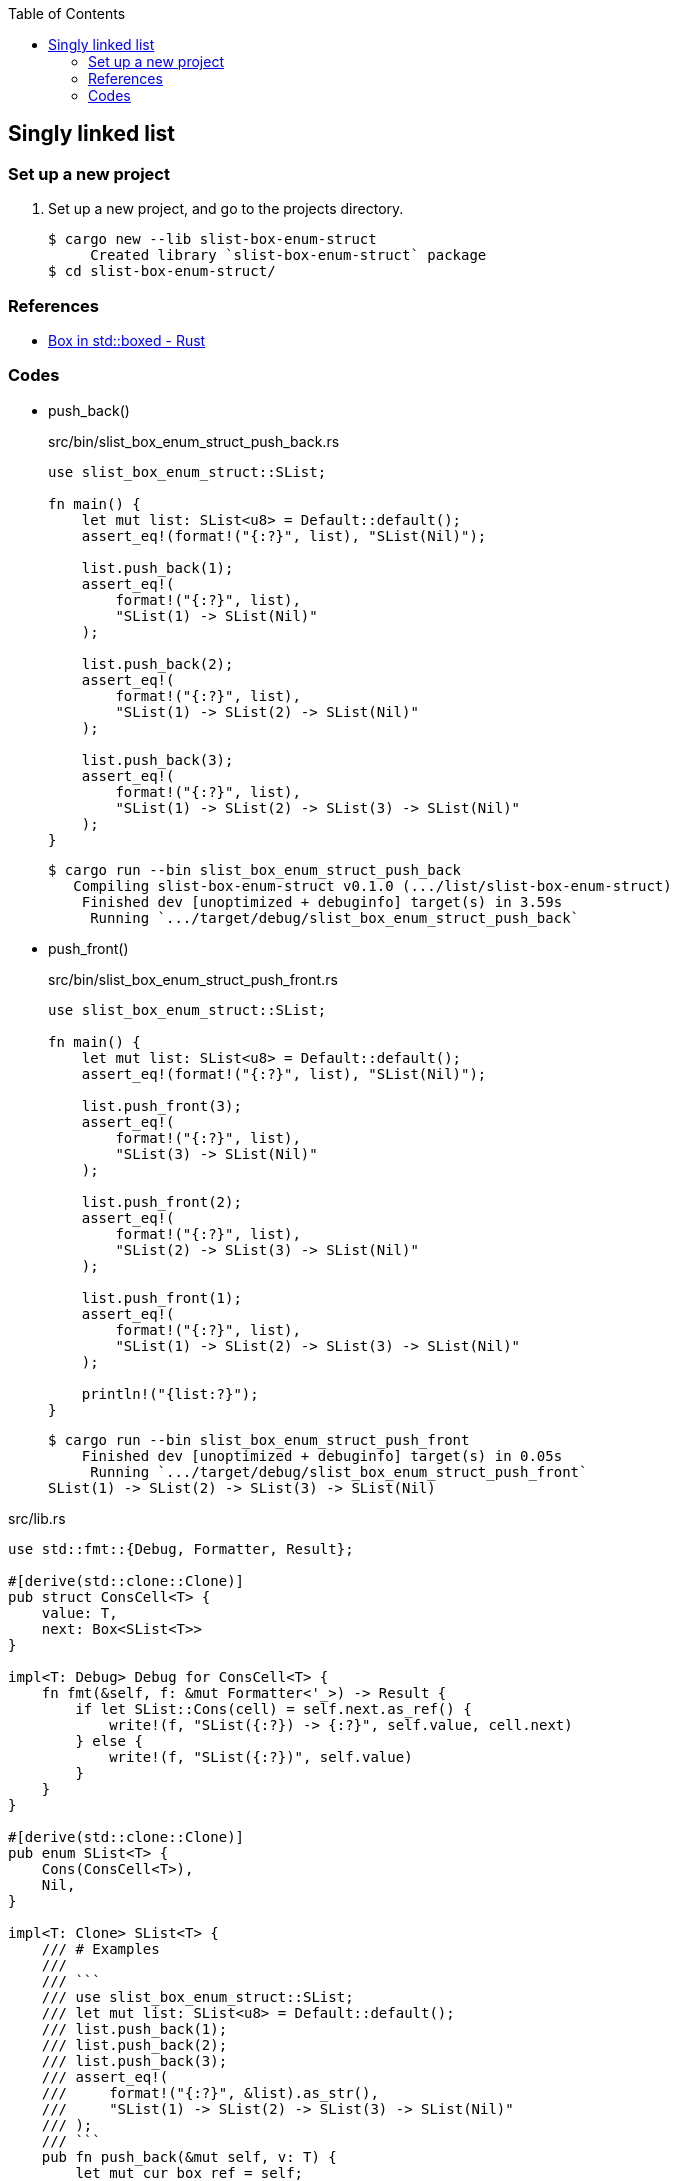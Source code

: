 ifndef::leveloffset[]
:toc: left
:toclevels: 3
:icons: font
endif::[]

== Singly linked list

=== Set up a new project
. Set up a new project, and go to the projects directory.
+
[source,console]
----
$ cargo new --lib slist-box-enum-struct
     Created library `slist-box-enum-struct` package
$ cd slist-box-enum-struct/
----


=== References

* https://doc.rust-lang.org/std/boxed/struct.Box.html[Box in std::boxed - Rust^]

=== Codes

* push_back()
+
[source,rust]
.src/bin/slist_box_enum_struct_push_back.rs
----
use slist_box_enum_struct::SList;

fn main() {
    let mut list: SList<u8> = Default::default();
    assert_eq!(format!("{:?}", list), "SList(Nil)");

    list.push_back(1);
    assert_eq!(
        format!("{:?}", list),
        "SList(1) -> SList(Nil)"
    );

    list.push_back(2);
    assert_eq!(
        format!("{:?}", list),
        "SList(1) -> SList(2) -> SList(Nil)"
    );

    list.push_back(3);
    assert_eq!(
        format!("{:?}", list),
        "SList(1) -> SList(2) -> SList(3) -> SList(Nil)"
    );
}
----
+
[source,console]
----
$ cargo run --bin slist_box_enum_struct_push_back
   Compiling slist-box-enum-struct v0.1.0 (.../list/slist-box-enum-struct)
    Finished dev [unoptimized + debuginfo] target(s) in 3.59s
     Running `.../target/debug/slist_box_enum_struct_push_back`
----

* push_front()
+
[source,rust]
.src/bin/slist_box_enum_struct_push_front.rs
----
use slist_box_enum_struct::SList;

fn main() {
    let mut list: SList<u8> = Default::default();
    assert_eq!(format!("{:?}", list), "SList(Nil)");

    list.push_front(3);
    assert_eq!(
        format!("{:?}", list),
        "SList(3) -> SList(Nil)"
    );

    list.push_front(2);
    assert_eq!(
        format!("{:?}", list),
        "SList(2) -> SList(3) -> SList(Nil)"
    );

    list.push_front(1);
    assert_eq!(
        format!("{:?}", list),
        "SList(1) -> SList(2) -> SList(3) -> SList(Nil)"
    );

    println!("{list:?}");
}
----
+
[source,console]
----
$ cargo run --bin slist_box_enum_struct_push_front
    Finished dev [unoptimized + debuginfo] target(s) in 0.05s
     Running `.../target/debug/slist_box_enum_struct_push_front`
SList(1) -> SList(2) -> SList(3) -> SList(Nil)
----

[source,rust]
.src/lib.rs
----
use std::fmt::{Debug, Formatter, Result};

#[derive(std::clone::Clone)]
pub struct ConsCell<T> {
    value: T,
    next: Box<SList<T>>
}

impl<T: Debug> Debug for ConsCell<T> {
    fn fmt(&self, f: &mut Formatter<'_>) -> Result {
        if let SList::Cons(cell) = self.next.as_ref() {
            write!(f, "SList({:?}) -> {:?}", self.value, cell.next)
        } else {
            write!(f, "SList({:?})", self.value)
        }
    }
}

#[derive(std::clone::Clone)]
pub enum SList<T> {
    Cons(ConsCell<T>),
    Nil,
}

impl<T: Clone> SList<T> {
    /// # Examples
    ///
    /// ```
    /// use slist_box_enum_struct::SList;
    /// let mut list: SList<u8> = Default::default();
    /// list.push_back(1);
    /// list.push_back(2);
    /// list.push_back(3);
    /// assert_eq!(
    ///     format!("{:?}", &list).as_str(),
    ///     "SList(1) -> SList(2) -> SList(3) -> SList(Nil)"
    /// );
    /// ```
    pub fn push_back(&mut self, v: T) {
        let mut cur_box_ref = self;

        while let SList::Cons(cons_cell_ref) = cur_box_ref {
            cur_box_ref = &mut *cons_cell_ref.next;
        }

        let _ = std::mem::replace(
            cur_box_ref,
            SList::Cons(
                ConsCell {
                    value: v,
                    next: Box::new(SList::Nil)
                }
            )
        );
    }

    /// # Examples
    ///
    /// ```
    /// use slist_box_enum_struct::SList;
    /// let mut list: SList<u8> = Default::default();
    /// list.push_front(1);
    /// list.push_front(2);
    /// list.push_front(3);
    /// assert_eq!(
    ///     format!("{:?}", &list).as_str(),
    ///     "SList(3) -> SList(2) -> SList(1) -> SList(Nil)"
    /// );
    /// ```
    pub fn push_front(&mut self, v: T) {
        match self {
            SList::Nil => {
                let _ = std::mem::replace(self, SList::from(v));
            },
            SList::Cons(head_cell_ref) => {
                let mut head_cell = ConsCell {
                    value: head_cell_ref.value.clone(),
                    next: Box::new(SList::Nil)
                };
                let _ = std::mem::replace(
                    &mut head_cell.next, head_cell_ref.next.clone()
                );
                let _ = std::mem::replace(
                    self, SList::Cons(ConsCell {
                        value: v,
                        next: Box::new(SList::Cons(head_cell))
                    })
                );
            },
        };
    }
}

impl<T> From<T> for SList<T> {
    fn from(v: T) -> Self {
        SList::Cons(
            ConsCell { value: v, next: Box::new(SList::Nil) }
        )
    }
}

impl<T> Default for SList<T> {
    fn default() -> Self { SList::Nil }
}

impl<T: Debug> Debug for SList<T> {
    fn fmt(&self, f: &mut Formatter<'_>) -> Result {
        if let SList::Cons(cell) = self {
            write!(f, "SList({:?}) -> {:?}", cell.value, cell.next)
        } else {
            write!(f, "SList(Nil)")
        }
    }
}

#[cfg(test)]
mod tests;
----
